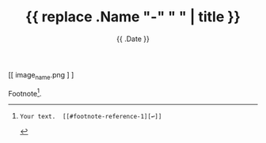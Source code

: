 #+TITLE: {{ replace .Name "-" " " | title }}
#+DATE: {{ .Date }}
#+DRAFT: true
#+TAGS[]: x y
#+FEATURED_IMAGE:

#+attr_html: :width 580px
#+CAPTION: 
[[ image_name.png ] ]


# more

Footnote[fn:1].

[fn:1]: Your text.  [[#footnote-reference-1][↩]]
